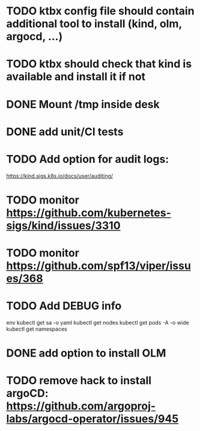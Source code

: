 * TODO ktbx config file should contain additional tool to install (kind, olm, argocd, ...)
* TODO ktbx should check that kind is available and install it if not
* DONE Mount /tmp inside desk
* DONE add unit/CI tests
* TODO Add option for audit logs:
https://kind.sigs.k8s.io/docs/user/auditing/
* TODO monitor https://github.com/kubernetes-sigs/kind/issues/3310
* TODO monitor https://github.com/spf13/viper/issues/368
* TODO Add DEBUG info
# TODO add it as a k8s-toolbox option
env
kubectl get sa -o yaml
kubectl get nodes
kubectl get pods -A -o wide
kubectl get namespaces
* DONE add option to install OLM
* TODO remove hack to install argoCD: https://github.com/argoproj-labs/argocd-operator/issues/945
